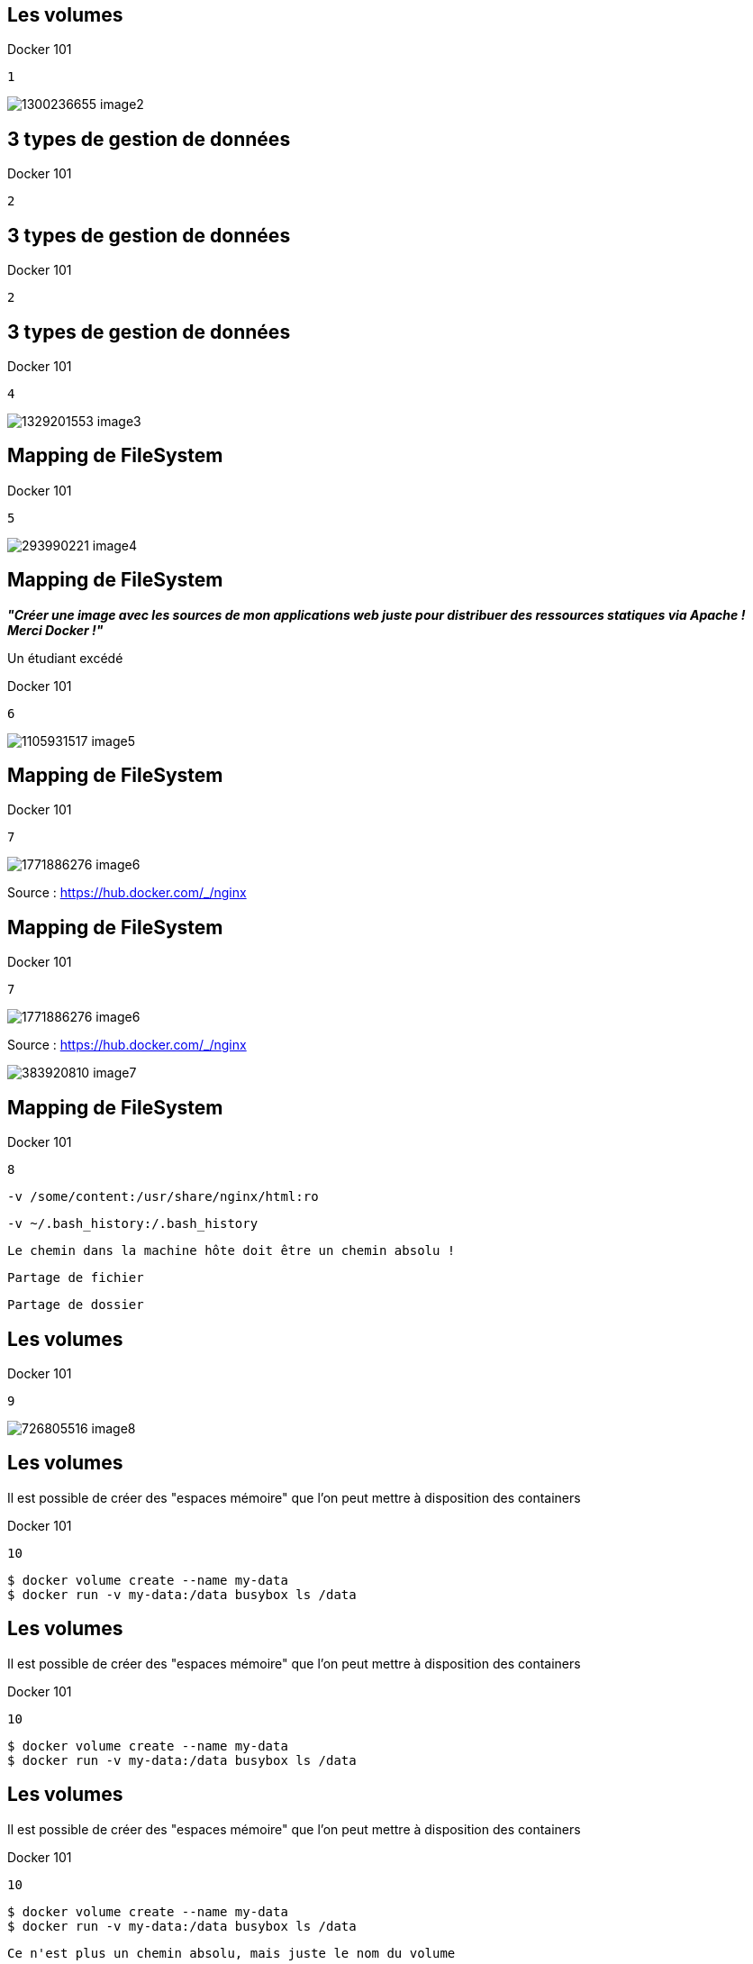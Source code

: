 
== Les volumes

Docker 101


....
1
....

image::Images/1300236655-image2.jpeg[]

== 3 types de gestion de données

Docker 101


....
2
....


== 3 types de gestion de données

Docker 101


....
2
....


== 3 types de gestion de données

Docker 101


....
4
....

image::Images/1329201553-image3.png[]

== Mapping de FileSystem

Docker 101


....
5
....

image::Images/293990221-image4.png[]

== Mapping de FileSystem

**__"Créer une image avec les sources de mon applications web juste pour distribuer des ressources statiques via Apache ! Merci Docker !"__**

Un étudiant excédé

Docker 101


....
6
....

image::Images/1105931517-image5.png[]

== Mapping de FileSystem

Docker 101


....
7
....

image::Images/1771886276-image6.png[]
Source : https://hub.docker.com/_/nginx


== Mapping de FileSystem

Docker 101


....
7
....

image::Images/1771886276-image6.png[]
Source : https://hub.docker.com/_/nginx

image::Images/383920810-image7.png[]

== Mapping de FileSystem

Docker 101


....
8
....


....
-v /some/content:/usr/share/nginx/html:ro
....


....
-v ~/.bash_history:/.bash_history
....


....
Le chemin dans la machine hôte doit être un chemin absolu !
....


....
Partage de fichier
....


....
Partage de dossier
....


== Les volumes

Docker 101


....
9
....

image::Images/726805516-image8.png[]

== Les volumes

Il est possible de créer des "espaces mémoire" que l'on peut mettre à disposition des containers

Docker 101


....
10
....


....
$ docker volume create --name my-data
$ docker run -v my-data:/data busybox ls /data
....


== Les volumes

Il est possible de créer des "espaces mémoire" que l'on peut mettre à disposition des containers

Docker 101


....
10
....


....
$ docker volume create --name my-data
$ docker run -v my-data:/data busybox ls /data
....


== Les volumes

Il est possible de créer des "espaces mémoire" que l'on peut mettre à disposition des containers

Docker 101


....
10
....


....
$ docker volume create --name my-data
$ docker run -v my-data:/data busybox ls /data
....


....
Ce n'est plus un chemin absolu, mais juste le nom du volume
....


== Les volumes

Docker 101


....
11
....


== Les volumes

Docker 101


....
11
....


== Les volumes

Docker 101


....
11
....


== Les volumes

Docker 101


....
11
....


== Les volumes "anonymes"

Docker 101


....
12
....


....
FROM alpine:3.18
WORKDIR /repertoire/travail
VOLUME ["/data"]
RUN echo hello > ./world.txt
....


....
Dockerfile
....


== Les volumes "anonymes"

Docker 101


....
12
....


....
FROM alpine:3.18
WORKDIR /repertoire/travail
VOLUME ["/data"]
RUN echo hello > ./world.txt
....


....
Dockerfile
....


....
Création d'un volume anonyme mappé sur le répertoire /data des containers basés sur cette image
....


== FileSystem en RAM

Docker 101


....
13
....


....
$ docker container run 
-d 
--read-only 
--tmpfs /run/httpd 
--tmpfs /tmp 
httpd
....


....
Les données sont perdues à l'arrêt du container.
....


== FileSystem en RAM

Docker 101


....
13
....


....
$ docker container run 
-d 
--read-only 
--tmpfs /run/httpd 
--tmpfs /tmp 
httpd
....


....
Le container ne peut pas écrire sur le FS
....


....
Les données sont perdues à l'arrêt du container.
....


== FileSystem en RAM

Docker 101


....
13
....


....
$ docker container run 
-d 
--read-only 
--tmpfs /run/httpd 
--tmpfs /tmp 
httpd
....


....
Le container ne peut pas écrire sur le FS
....


....
Sauf là et là
....


....
Les données sont perdues à l'arrêt du container.
....


== Bilan de compétences

Docker 101


....
14
....


== Bilan de compétences

Création d'images

Création des containers

* cycle de vie

* nommage

* débug

* réseau

* volumes

Docker 101


....
15
....


== Bilan de compétences

Création d'images

Création des containers

* cycle de vie

* nommage

* débug

* réseau

* volumes

Docker 101


....
15
....

image::Images/1541909532-image9.png[]
image::Images/1541909532-image9.png[]
image::Images/1541909532-image9.png[]
image::Images/1541909532-image9.png[]
image::Images/1541909532-image9.png[]
image::Images/1541909532-image9.png[]
image::Images/1541909532-image9.png[]

== Travaux pratiques #8

Docker 101


....
16
....

Lancer un container `nginx `et lui faire distribuer une page web externe au container.

image::Images/1763880002-image10.png[]

== Travaux pratiques #9

Docker 101


....
17
....


....
Etapes
....

Créer un volume nommé "data"

Démarrer un container attaché à ce volume

Lancer un processus qui écrit un fichier dans le volume

Démarrer un second container attaché à ce volume

Lire les données du volume depuis le second container

Supprimer le volume


== Travaux pratiques #10

Docker 101


....
18
....

écrire un Dockerfile qui:

ajoute des fichiers dans un dossier

déclare ce dossier comme volume anonyme

ajoute d'autres fichiers dans ce dossier

**Que verra-ton dans ce dossier au sein de nos containers ?**

